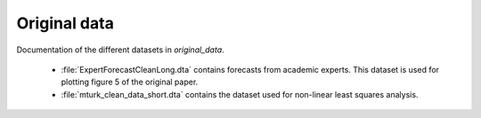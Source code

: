 .. _original_data:

*************
Original data
*************

Documentation of the different datasets in *original_data*.

    * :file:`ExpertForecastCleanLong.dta` contains forecasts from academic experts. This dataset is used for plotting figure 5 of the original paper.
    * :file:`mturk_clean_data_short.dta` contains the dataset used for non-linear least squares analysis.
